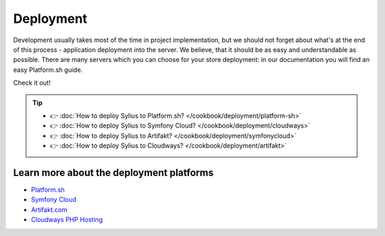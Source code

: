Deployment
==========

Development usually takes most of the time in project implementation, but we should not forget about what's at the end of this process -
application deployment into the server. We believe, that it should be as easy and understandable as possible.
There are many servers which you can choose for your store deployment: in our documentation you will find an easy Platform.sh guide.

Check it out!

.. tip::

    - 👉 :doc:`How to deploy Sylius to Platform.sh? </cookbook/deployment/platform-sh>`
    - 👉 :doc:`How to deploy Sylius to Symfony Cloud? </cookbook/deployment/cloudways>`
    - 👉 :doc:`How to deploy Sylius to Artifakt? </cookbook/deployment/symfonycloud>`
    - 👉 :doc:`How to deploy Sylius to Cloudways? </cookbook/deployment/artifakt>`

Learn more about the deployment platforms
-----------------------------------------

* `Platform.sh <https://docs.platform.sh>`_
* `Symfony Cloud <https://symfony.com/cloud/>`_
* `Artifakt.com <https://docs.artifakt.com/>`_
* `Cloudways PHP Hosting <https://support.cloudways.com/en/>`_
